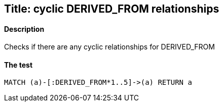 

## Title: cyclic DERIVED_FROM relationships

#### Description

Checks if there are any cyclic relationships for DERIVED_FROM

#### The test
[source,cypher]
----
MATCH (a)-[:DERIVED_FROM*1..5]->(a) RETURN a
----


